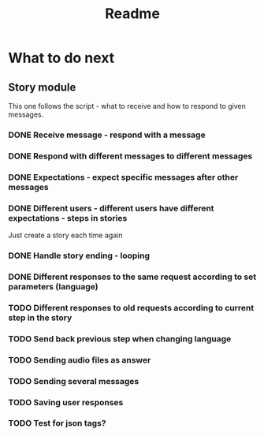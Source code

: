 #+TITLE: Readme

* What to do next
** Story module
This one follows the script - what to receive and how to respond to given messages.

*** DONE Receive message - respond with a message
*** DONE Respond with different messages to different messages
*** DONE Expectations - expect specific messages after other messages
*** DONE Different users - different users have different expectations - steps in stories
Just create a story each time again
*** DONE Handle story ending - looping
*** DONE Different responses to the same request according to set parameters (language)
*** TODO Different responses to old requests according to current step in the story
*** TODO Send back previous step when changing language
*** TODO Sending audio files as answer
*** TODO Sending several messages
*** TODO Saving user responses
*** TODO Test for json tags?
